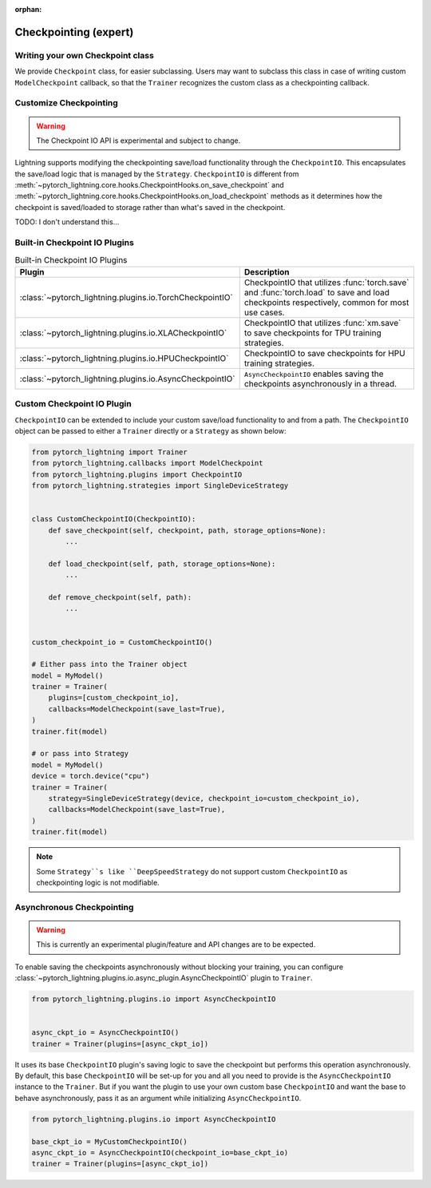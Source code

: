 :orphan:

.. _checkpointing_expert:

######################
Checkpointing (expert)
######################

*********************************
Writing your own Checkpoint class
*********************************

We provide ``Checkpoint`` class, for easier subclassing. Users may want to subclass this class in case of writing custom ``ModelCheckpoint`` callback, so that the ``Trainer`` recognizes the custom class as a checkpointing callback.


***********************
Customize Checkpointing
***********************

.. warning::

    The Checkpoint IO API is experimental and subject to change.


Lightning supports modifying the checkpointing save/load functionality through the ``CheckpointIO``. This encapsulates the save/load logic
that is managed by the ``Strategy``. ``CheckpointIO`` is different from :meth:`~pytorch_lightning.core.hooks.CheckpointHooks.on_save_checkpoint`
and :meth:`~pytorch_lightning.core.hooks.CheckpointHooks.on_load_checkpoint` methods as it determines how the checkpoint is saved/loaded to storage rather than
what's saved in the checkpoint.


TODO: I don't understand this...

******************************
Built-in Checkpoint IO Plugins
******************************

.. list-table:: Built-in Checkpoint IO Plugins
   :widths: 25 75
   :header-rows: 1

   * - Plugin
     - Description
   * - :class:`~pytorch_lightning.plugins.io.TorchCheckpointIO`
     - CheckpointIO that utilizes :func:`torch.save` and :func:`torch.load` to save and load checkpoints
       respectively, common for most use cases.
   * - :class:`~pytorch_lightning.plugins.io.XLACheckpointIO`
     - CheckpointIO that utilizes :func:`xm.save` to save checkpoints for TPU training strategies.
   * - :class:`~pytorch_lightning.plugins.io.HPUCheckpointIO`
     - CheckpointIO to save checkpoints for HPU training strategies.
   * - :class:`~pytorch_lightning.plugins.io.AsyncCheckpointIO`
     - ``AsyncCheckpointIO`` enables saving the checkpoints asynchronously in a thread.


***************************
Custom Checkpoint IO Plugin
***************************

``CheckpointIO`` can be extended to include your custom save/load functionality to and from a path. The ``CheckpointIO`` object can be passed to either a ``Trainer`` directly or a ``Strategy`` as shown below:

.. code-block:: python

    from pytorch_lightning import Trainer
    from pytorch_lightning.callbacks import ModelCheckpoint
    from pytorch_lightning.plugins import CheckpointIO
    from pytorch_lightning.strategies import SingleDeviceStrategy


    class CustomCheckpointIO(CheckpointIO):
        def save_checkpoint(self, checkpoint, path, storage_options=None):
            ...

        def load_checkpoint(self, path, storage_options=None):
            ...

        def remove_checkpoint(self, path):
            ...


    custom_checkpoint_io = CustomCheckpointIO()

    # Either pass into the Trainer object
    model = MyModel()
    trainer = Trainer(
        plugins=[custom_checkpoint_io],
        callbacks=ModelCheckpoint(save_last=True),
    )
    trainer.fit(model)

    # or pass into Strategy
    model = MyModel()
    device = torch.device("cpu")
    trainer = Trainer(
        strategy=SingleDeviceStrategy(device, checkpoint_io=custom_checkpoint_io),
        callbacks=ModelCheckpoint(save_last=True),
    )
    trainer.fit(model)

.. note::

    Some ``Strategy``s like ``DeepSpeedStrategy`` do not support custom ``CheckpointIO`` as checkpointing logic is not modifiable.


**************************
Asynchronous Checkpointing
**************************

.. warning::

    This is currently an experimental plugin/feature and API changes are to be expected.

To enable saving the checkpoints asynchronously without blocking your training, you can configure
:class:`~pytorch_lightning.plugins.io.async_plugin.AsyncCheckpointIO` plugin to ``Trainer``.

.. code-block:: python

   from pytorch_lightning.plugins.io import AsyncCheckpointIO


   async_ckpt_io = AsyncCheckpointIO()
   trainer = Trainer(plugins=[async_ckpt_io])


It uses its base ``CheckpointIO`` plugin's saving logic to save the checkpoint but performs this operation asynchronously.
By default, this base ``CheckpointIO`` will be set-up for you and all you need to provide is the ``AsyncCheckpointIO`` instance to the ``Trainer``.
But if you want the plugin to use your own custom base ``CheckpointIO`` and want the base to behave asynchronously, pass it as an argument while initializing ``AsyncCheckpointIO``.

.. code-block:: python

   from pytorch_lightning.plugins.io import AsyncCheckpointIO

   base_ckpt_io = MyCustomCheckpointIO()
   async_ckpt_io = AsyncCheckpointIO(checkpoint_io=base_ckpt_io)
   trainer = Trainer(plugins=[async_ckpt_io])
